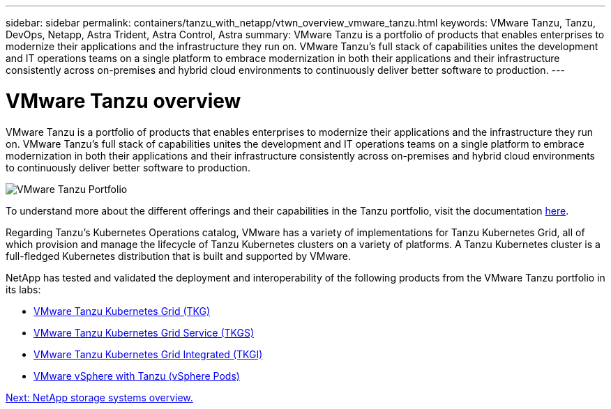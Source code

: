 ---
sidebar: sidebar
permalink: containers/tanzu_with_netapp/vtwn_overview_vmware_tanzu.html
keywords: VMware Tanzu, Tanzu, DevOps, Netapp, Astra Trident, Astra Control, Astra
summary: VMware Tanzu is a portfolio of products that enables enterprises to modernize their applications and the infrastructure they run on. VMware Tanzu’s full stack of capabilities unites the development and IT operations teams on a single platform to embrace modernization in both their applications and their infrastructure consistently across on-premises and hybrid cloud environments to continuously deliver better software to production.
---

= VMware Tanzu overview
:hardbreaks:
:nofooter:
:icons: font
:linkattrs:
:imagesdir: ./../../media/

VMware Tanzu is a portfolio of products that enables enterprises to modernize their applications and the infrastructure they run on. VMware Tanzu’s full stack of capabilities unites the development and IT operations teams on a single platform to embrace modernization in both their applications and their infrastructure consistently across on-premises and hybrid cloud environments to continuously deliver better software to production.

image::vtwn_image01.jpg[VMware Tanzu Portfolio]

To understand more about the different offerings and their capabilities in the Tanzu portfolio, visit the documentation link:https://docs.vmware.com/en/VMware-Tanzu/index.html[here^].

Regarding Tanzu’s Kubernetes Operations catalog, VMware has a variety of implementations for Tanzu Kubernetes Grid, all of which provision and manage the lifecycle of Tanzu Kubernetes clusters on a variety of platforms. A Tanzu Kubernetes cluster is a full-fledged Kubernetes distribution that is built and supported by VMware.

NetApp has tested and validated the deployment and interoperability of the following products from the VMware Tanzu portfolio in its labs:

* link:vtwn_overview_tkg.html[VMware Tanzu Kubernetes Grid (TKG)]
* link:vtwn_overview_tkgs.html[VMware Tanzu Kubernetes Grid Service (TKGS)]
* link:vtwn_overview_tkgi.html[VMware Tanzu Kubernetes Grid Integrated (TKGI)]
* link:vtwn_overview_vst.html[VMware vSphere with Tanzu (vSphere Pods)]

link:vtwn_overview_netapp.html[Next: NetApp storage systems overview.]
